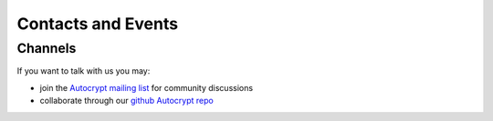 
Contacts and Events
===================

.. _`contact channels`:

Channels
--------

If you want to talk with us you may:

- join the `Autocrypt mailing list`_ for community discussions

- collaborate through our `github Autocrypt repo`_


.. _`Autocrypt mailing list`: https://lists.mayfirst.org/mailman/listinfo/autocrypt

.. _`github Autocrypt repo`: https://github.com/autocrypt/autocrypt


